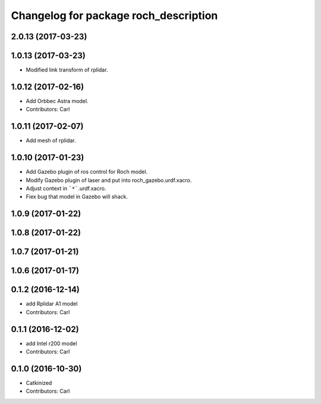 ^^^^^^^^^^^^^^^^^^^^^^^^^^^^^^^^^^^^^^^
Changelog for package roch_description
^^^^^^^^^^^^^^^^^^^^^^^^^^^^^^^^^^^^^^^
2.0.13 (2017-03-23)
-------------------

1.0.13 (2017-03-23)
-------------------
* Modified link transform of rplidar.

1.0.12 (2017-02-16)
-------------------
* Add Orbbec Astra model.
* Contributors: Carl

1.0.11 (2017-02-07)
-------------------
* Add mesh of rplidar.

1.0.10 (2017-01-23)
-------------------
* Add Gazebo plugin of ros control for Roch model.
* Modify Gazebo plugin of laser and put into roch_gazebo.urdf.xacro.
* Adjust context in ```*```.urdf.xacro.
* Fiex bug that model in Gazebo will shack.

1.0.9 (2017-01-22)
-------------------

1.0.8 (2017-01-22)
-------------------

1.0.7 (2017-01-21)
-------------------

1.0.6 (2017-01-17)
-------------------

0.1.2 (2016-12-14)
-------------------
* add Rplidar A1 model
* Contributors: Carl


0.1.1 (2016-12-02)
-------------------
* add Intel r200 model
* Contributors: Carl


0.1.0 (2016-10-30)
-------------------
* Catkinized
* Contributors: Carl


